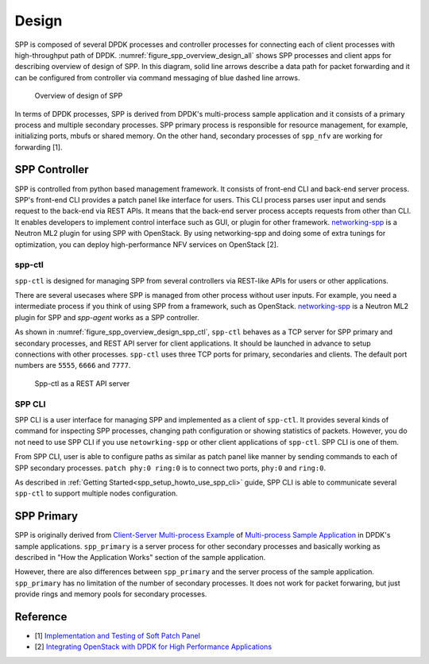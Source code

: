 ..  SPDX-License-Identifier: BSD-3-Clause
    Copyright(c) 2010-2014 Intel Corporation
    Copyright(c) 2018-2019 Nippon Telegraph and Telephone Corporation

.. _spp_overview_design:

Design
======

SPP is composed of several DPDK processes and controller processes for
connecting each of client processes with high-throughput path of DPDK.
:numref:`figure_spp_overview_design_all` shows SPP processes and client apps
for describing overview of design of SPP. In this diagram, solid line arrows
describe a data path for packet forwarding and it can be configured from
controller via command messaging of blue dashed line arrows.

.. _figure_spp_overview_design_all:

.. figure:: ../images/overview/design/spp_overview_design_all.*
   :width: 85%

   Overview of design of SPP

In terms of DPDK processes, SPP is derived from DPDK's multi-process sample
application and it consists of a primary process and multiple secondary
processes.
SPP primary process is responsible for resource management, for example,
initializing ports, mbufs or shared memory. On the other hand,
secondary processes of ``spp_nfv`` are working for forwarding [1].


.. _spp_overview_spp_controller:

SPP Controller
--------------

SPP is controlled from python based management framework. It consists of
front-end CLI and back-end server process.
SPP's front-end CLI provides a patch panel like interface for users.
This CLI process parses user input and sends request to the back-end via REST
APIs. It means that the back-end server process accepts requests from other
than CLI. It enables developers to implement control interface such as GUI, or
plugin for other framework.
`networking-spp
<https://github.com/openstack/networking-spp>`_
is a Neutron ML2 plugin for using SPP with OpenStack.
By using networking-spp and doing some of extra tunings for optimization, you
can deploy high-performance NFV services on OpenStack [2].

spp-ctl
~~~~~~~

``spp-ctl`` is designed for managing SPP from several controllers
via REST-like APIs for users or other applications.

There are several usecases where SPP is managed from other process without
user inputs. For example, you need a intermediate process if you think of
using SPP from a framework, such as OpenStack.
`networking-spp
<https://github.com/openstack/networking-spp>`_
is a Neutron ML2 plugin for SPP and `spp-agent` works as a SPP controller.

As shown in :numref:`figure_spp_overview_design_spp_ctl`,
``spp-ctl`` behaves as a TCP server for SPP primary and secondary processes,
and REST API server for client applications.
It should be launched in advance to setup connections with other processes.
``spp-ctl``  uses three TCP ports for primary, secondaries and clients.
The default port numbers are ``5555``, ``6666`` and ``7777``.

.. _figure_spp_overview_design_spp_ctl:

.. figure:: ../images/overview/design/spp_overview_design_spp-ctl.*
   :width: 48%

   Spp-ctl as a REST API server

SPP CLI
~~~~~~~

SPP CLI is a user interface for managing SPP and implemented as a client of
``spp-ctl``. It provides several kinds of command for inspecting SPP
processes, changing path configuration or showing statistics of packets.
However, you do not need to use SPP CLI if you use ``netowrking-spp`` or
other client applications of ``spp-ctl``. SPP CLI is one of them.

From SPP CLI, user is able to configure paths as similar as
patch panel like manner by sending commands to each of SPP secondary processes.
``patch phy:0 ring:0`` is to connect two ports, ``phy:0`` and ``ring:0``.

As described in :ref:`Getting Started<spp_setup_howto_use_spp_cli>` guide,
SPP CLI is able to communicate several ``spp-ctl`` to support multiple nodes
configuration.


.. _spp_overview_design_spp_primary:

SPP Primary
-----------

SPP is originally derived from
`Client-Server Multi-process Example
<https://doc.dpdk.org/guides/sample_app_ug/multi_process.html#client-server-multi-process-example>`_
of
`Multi-process Sample Application
<https://doc.dpdk.org/guides/sample_app_ug/multi_process.html>`_
in DPDK's sample applications.
``spp_primary`` is a server process for other secondary processes and
basically working as described in
"How the Application Works" section of the sample application.

However, there are also differences between ``spp_primary`` and
the server process of the sample application.
``spp_primary`` has no limitation of the number of secondary processes.
It does not work for packet forwaring, but just provide rings and memory pools
for secondary processes.


Reference
---------

* [1] `Implementation and Testing of Soft Patch Panel
  <https://dpdksummit.com/Archive/pdf/2017USA/Implementation%20and%20Testing%20of%20Soft%20Patch%20Panel.pdf>`_
* [2] `Integrating OpenStack with DPDK for High Performance Applications
  <https://www.openstack.org/summit/vancouver-2018/summit-schedule/events/20826>`_
